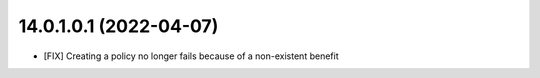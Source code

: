 14.0.1.0.1 (2022-04-07)
~~~~~~~~~~~~~~~~~~~~~~~

* [FIX] Creating a policy no longer fails because of a non-existent benefit
